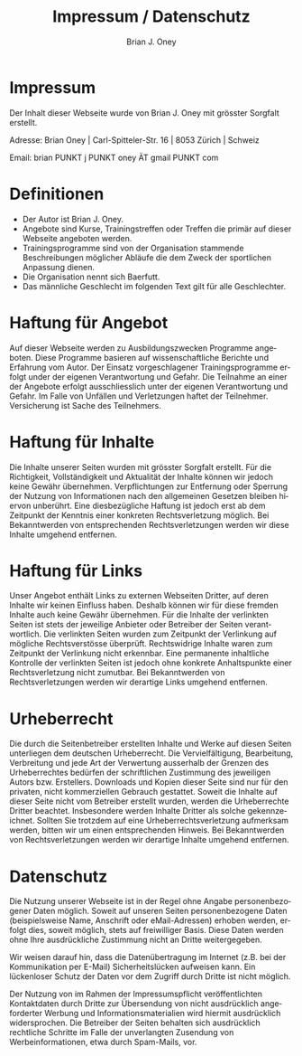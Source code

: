 #+TITLE: Impressum / Datenschutz
#+AUTHOR: Brian J. Oney
#+LANGUAGE: en

* Impressum
Der Inhalt dieser Webseite wurde von Brian J. Oney mit grösster Sorgfalt erstellt. 

Adresse: Brian Oney | Carl-Spitteler-Str. 16 | 8053 Zürich | Schweiz

Email: brian PUNKT j PUNKT oney ÄT gmail PUNKT com

* Definitionen
  - Der Autor ist Brian J. Oney.
  - Angebote sind Kurse, Trainingstreffen oder Treffen die primär auf dieser
    Webseite angeboten werden.
  - Trainingsprogramme sind von der Organisation stammende Beschreibungen
    möglicher Abläufe die dem Zweck der sportlichen Anpassung dienen.
  - Die Organisation nennt sich Baerfutt.
  - Das männliche Geschlecht im folgenden Text gilt für alle Geschlechter.
  
* Haftung für Angebot
Auf dieser Webseite werden zu Ausbildungszwecken Programme angeboten. Diese
Programme basieren auf wissenschaftliche Berichte und Erfahrung vom Autor. Der
Einsatz vorgeschlagener Trainingsprogramme erfolgt under der eigenen
Verantwortung und Gefahr.  Die Teilnahme an einer der Angebote erfolgt
ausschliesslich unter der eigenen Verantwortung und Gefahr. Im Falle von
Unfällen und Verletzungen haftet der Teilnehmer. Versicherung ist Sache des
Teilnehmers.

* Haftung für Inhalte

Die Inhalte unserer Seiten wurden mit grösster Sorgfalt erstellt. Für die
Richtigkeit, Vollständigkeit und Aktualität der Inhalte können wir jedoch
keine Gewähr übernehmen.  Verpflichtungen zur Entfernung oder Sperrung der
Nutzung von Informationen nach den allgemeinen Gesetzen bleiben hiervon
unberührt. Eine diesbezügliche Haftung ist jedoch erst ab dem Zeitpunkt der
Kenntnis einer konkreten Rechtsverletzung möglich. Bei Bekanntwerden von
entsprechenden Rechtsverletzungen werden wir diese Inhalte umgehend entfernen.

* Haftung für Links

Unser Angebot enthält Links zu externen Webseiten Dritter, auf deren Inhalte
wir keinen Einfluss haben. Deshalb können wir für diese fremden Inhalte auch
keine Gewähr übernehmen. Für die Inhalte der verlinkten Seiten ist stets der
jeweilige Anbieter oder Betreiber der Seiten verantwortlich. Die verlinkten
Seiten wurden zum Zeitpunkt der Verlinkung auf mögliche Rechtsverstösse
überprüft. Rechtswidrige Inhalte waren zum Zeitpunkt der Verlinkung nicht
erkennbar. Eine permanente inhaltliche Kontrolle der verlinkten Seiten ist
jedoch ohne konkrete Anhaltspunkte einer Rechtsverletzung nicht zumutbar. Bei
Bekanntwerden von Rechtsverletzungen werden wir derartige Links umgehend
entfernen.

* Urheberrecht

Die durch die Seitenbetreiber erstellten Inhalte und Werke auf diesen Seiten
unterliegen dem deutschen Urheberrecht. Die Vervielfältigung, Bearbeitung,
Verbreitung und jede Art der Verwertung ausserhalb der Grenzen des
Urheberrechtes bedürfen der schriftlichen Zustimmung des jeweiligen Autors
bzw. Erstellers. Downloads und Kopien dieser Seite sind nur für den privaten,
nicht kommerziellen Gebrauch gestattet. Soweit die Inhalte auf dieser Seite
nicht vom Betreiber erstellt wurden, werden die Urheberrechte Dritter
beachtet. Insbesondere werden Inhalte Dritter als solche
gekennzeichnet. Sollten Sie trotzdem auf eine Urheberrechtsverletzung
aufmerksam werden, bitten wir um einen entsprechenden Hinweis. Bei
Bekanntwerden von Rechtsverletzungen werden wir derartige Inhalte umgehend
entfernen.

* Datenschutz

Die Nutzung unserer Webseite ist in der Regel ohne Angabe personenbezogener
Daten möglich. Soweit auf unseren Seiten personenbezogene Daten
(beispielsweise Name, Anschrift oder eMail-Adressen) erhoben werden, erfolgt
dies, soweit möglich, stets auf freiwilliger Basis. Diese Daten werden ohne
Ihre ausdrückliche Zustimmung nicht an Dritte weitergegeben.

Wir weisen darauf hin, dass die Datenübertragung im Internet (z.B. bei der
Kommunikation per E-Mail) Sicherheitslücken aufweisen kann. Ein lückenloser
Schutz der Daten vor dem Zugriff durch Dritte ist nicht möglich.

Der Nutzung von im Rahmen der Impressumspflicht veröffentlichten Kontaktdaten
durch Dritte zur Übersendung von nicht ausdrücklich angeforderter Werbung und
Informationsmaterialien wird hiermit ausdrücklich widersprochen. Die Betreiber
der Seiten behalten sich ausdrücklich rechtliche Schritte im Falle der
unverlangten Zusendung von Werbeinformationen, etwa durch Spam-Mails, vor.

